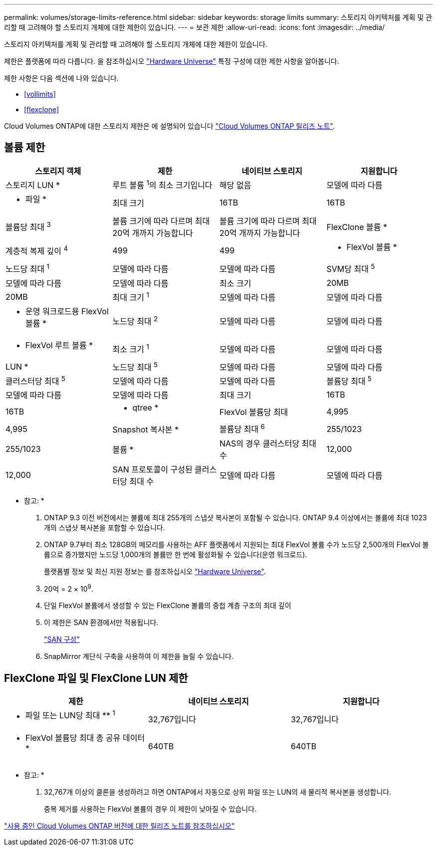 ---
permalink: volumes/storage-limits-reference.html 
sidebar: sidebar 
keywords: storage limits 
summary: 스토리지 아키텍처를 계획 및 관리할 때 고려해야 할 스토리지 개체에 대한 제한이 있습니다. 
---
= 보관 제한
:allow-uri-read: 
:icons: font
:imagesdir: ../media/


[role="lead"]
스토리지 아키텍처를 계획 및 관리할 때 고려해야 할 스토리지 개체에 대한 제한이 있습니다.

제한은 플랫폼에 따라 다릅니다. 을 참조하십시오 link:https://hwu.netapp.com/["Hardware Universe"^] 특정 구성에 대한 제한 사항을 알아봅니다.

제한 사항은 다음 섹션에 나와 있습니다.

* <<vollimits>>
* <<flexclone>>


Cloud Volumes ONTAP에 대한 스토리지 제한은 에 설명되어 있습니다 link:https://docs.netapp.com/us-en/cloud-volumes-ontap/["Cloud Volumes ONTAP 릴리즈 노트"^].



== 볼륨 제한

[cols="4*"]
|===
| 스토리지 객체 | 제한 | 네이티브 스토리지 | 지원합니다 


 a| 
스토리지 LUN *
 a| 
루트 볼륨 ^1^의 최소 크기입니다
 a| 
해당 없음
 a| 
모델에 따라 다름



 a| 
* 파일 *
 a| 
최대 크기
 a| 
16TB
 a| 
16TB



 a| 
볼륨당 최대 ^3^
 a| 
볼륨 크기에 따라 다르며 최대 20억 개까지 가능합니다
 a| 
볼륨 크기에 따라 다르며 최대 20억 개까지 가능합니다



 a| 
FlexClone 볼륨 *
 a| 
계층적 복제 깊이 ^4^
 a| 
499
 a| 
499



 a| 
* FlexVol 볼륨 *
 a| 
노드당 최대 ^1^
 a| 
모델에 따라 다름
 a| 
모델에 따라 다름



 a| 
SVM당 최대 ^5^
 a| 
모델에 따라 다름
 a| 
모델에 따라 다름



 a| 
최소 크기
 a| 
20MB
 a| 
20MB



 a| 
최대 크기 ^1^
 a| 
모델에 따라 다름
 a| 
모델에 따라 다름



 a| 
* 운영 워크로드용 FlexVol 볼륨 *
 a| 
노드당 최대 ^2^
 a| 
모델에 따라 다름
 a| 
모델에 따라 다름



 a| 
* FlexVol 루트 볼륨 *
 a| 
최소 크기 ^1^
 a| 
모델에 따라 다름
 a| 
모델에 따라 다름



 a| 
LUN *
 a| 
노드당 최대 ^5^
 a| 
모델에 따라 다름
 a| 
모델에 따라 다름



 a| 
클러스터당 최대 ^5^
 a| 
모델에 따라 다름
 a| 
모델에 따라 다름



 a| 
볼륨당 최대 ^5^
 a| 
모델에 따라 다름
 a| 
모델에 따라 다름



 a| 
최대 크기
 a| 
16TB
 a| 
16TB



 a| 
* qtree *
 a| 
FlexVol 볼륨당 최대
 a| 
4,995
 a| 
4,995



 a| 
Snapshot 복사본 *
 a| 
볼륨당 최대 ^6^
 a| 
255/1023
 a| 
255/1023



 a| 
볼륨 *
 a| 
NAS의 경우 클러스터당 최대 수
 a| 
12,000
 a| 
12,000



 a| 
SAN 프로토콜이 구성된 클러스터당 최대 수
 a| 
모델에 따라 다름
 a| 
모델에 따라 다름

|===
* 참고: *

. ONTAP 9.3 이전 버전에서는 볼륨에 최대 255개의 스냅샷 복사본이 포함될 수 있습니다. ONTAP 9.4 이상에서는 볼륨에 최대 1023개의 스냅샷 복사본을 포함할 수 있습니다.
. ONTAP 9.7부터 최소 128GB의 메모리를 사용하는 AFF 플랫폼에서 지원되는 최대 FlexVol 볼륨 수가 노드당 2,500개의 FlexVol 볼륨으로 증가했지만 노드당 1,000개의 볼륨만 한 번에 활성화될 수 있습니다(운영 워크로드).
+
플랫폼별 정보 및 최신 지원 정보는 를 참조하십시오 https://hwu.netapp.com/["Hardware Universe"].

. 20억 = 2 × 10^9^.
. 단일 FlexVol 볼륨에서 생성할 수 있는 FlexClone 볼륨의 중첩 계층 구조의 최대 깊이
. 이 제한은 SAN 환경에서만 적용됩니다.
+
link:../san-config/index.html["SAN 구성"]

. SnapMirror 계단식 구축을 사용하여 이 제한을 늘릴 수 있습니다.




== FlexClone 파일 및 FlexClone LUN 제한

[cols="3*"]
|===
| 제한 | 네이티브 스토리지 | 지원합니다 


 a| 
** 파일 또는 LUN당 최대 ** ^1^
 a| 
32,767입니다
 a| 
32,767입니다



 a| 
* FlexVol 볼륨당 최대 총 공유 데이터 *
 a| 
640TB
 a| 
640TB

|===
* 참고: *

. 32,767개 이상의 클론을 생성하려고 하면 ONTAP에서 자동으로 상위 파일 또는 LUN의 새 물리적 복사본을 생성합니다.
+
중복 제거를 사용하는 FlexVol 볼륨의 경우 이 제한이 낮아질 수 있습니다.



https://www.netapp.com/cloud-services/cloud-manager/documentation/["사용 중인 Cloud Volumes ONTAP 버전에 대한 릴리즈 노트를 참조하십시오"]
